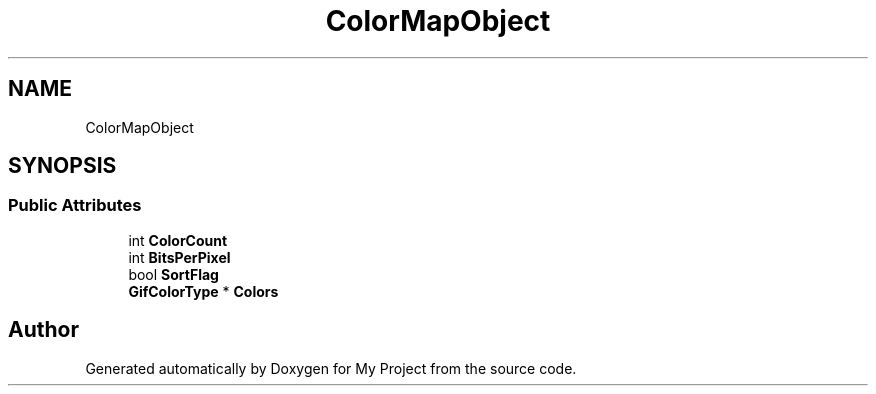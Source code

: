 .TH "ColorMapObject" 3 "Wed Feb 1 2023" "Version Version 0.0" "My Project" \" -*- nroff -*-
.ad l
.nh
.SH NAME
ColorMapObject
.SH SYNOPSIS
.br
.PP
.SS "Public Attributes"

.in +1c
.ti -1c
.RI "int \fBColorCount\fP"
.br
.ti -1c
.RI "int \fBBitsPerPixel\fP"
.br
.ti -1c
.RI "bool \fBSortFlag\fP"
.br
.ti -1c
.RI "\fBGifColorType\fP * \fBColors\fP"
.br
.in -1c

.SH "Author"
.PP 
Generated automatically by Doxygen for My Project from the source code\&.
